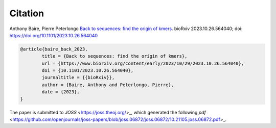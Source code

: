 Citation
========
  
Anthony Baire, Pierre Peterlongo
`Back to sequences: find the origin of kmers <https://doi.org/10.1101/2023.10.26.564040>`_. bioRxiv 
2023.10.26.564040; doi: https://doi.org/10.1101/2023.10.26.564040

.. code-block:: bib

	@article{baire_back_2023,
		title = {Back to sequences: find the origin of kmers},
		url = {https://www.biorxiv.org/content/early/2023/10/29/2023.10.26.564040},
		doi = {10.1101/2023.10.26.564040},
		journaltitle = {{bioRxiv}},
		author = {Baire, Anthony and Peterlongo, Pierre},
		date = {2023},
	}


The paper is submitted to `JOSS` <https://joss.theoj.org/>_, which generated the following `pdf` <https://github.com/openjournals/joss-papers/blob/joss.06872/joss.06872/10.21105.joss.06872.pdf>_.
